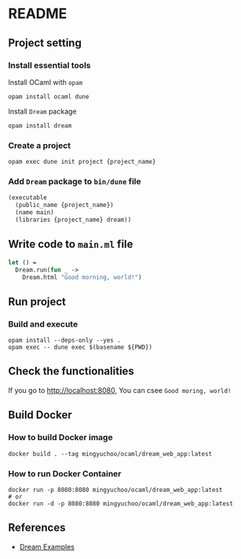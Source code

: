 * README
** Project setting
*** Install essential tools
Install OCaml with =opam=
#+begin_src shell
  opam install ocaml dune
#+end_src
Install =Dream= package
#+begin_src shell
  opam install dream
#+end_src
*** Create a project
#+begin_src shell
  opam exec dune init project {project_name}
#+end_src
*** Add =Dream= package to =bin/dune= file
#+begin_src ocaml
  (executable
    (public_name {project_name})
    (name main)
    (libraries {project_name} dream))
#+end_src
** Write code to =main.ml= file
#+begin_src ocaml
  let () =
    Dream.run(fun _ ->
      Dream.html "Good morning, world!")
#+end_src
** Run project
*** Build and execute
#+begin_src shell
  opam install --deps-only --yes .
  opam exec -- dune exec $(basename ${PWD})
#+end_src
** Check the functionalities
If you go to [[http://localhost:8080]], You can csee =Good moring, world!=
** Build Docker
*** How to build Docker image
#+begin_src shell
  docker build . --tag mingyuchoo/ocaml/dream_web_app:latest
#+end_src
*** How to run Docker Container
#+begin_src shell
  docker run -p 8080:8080 mingyuchoo/ocaml/dream_web_app:latest
  # or
  docker run -d -p 8080:8080 mingyuchoo/ocaml/dream_web_app:latest
#+end_src
** References
- [[https://github.com/aantron/dream/tree/master/example][Dream Examples]]
